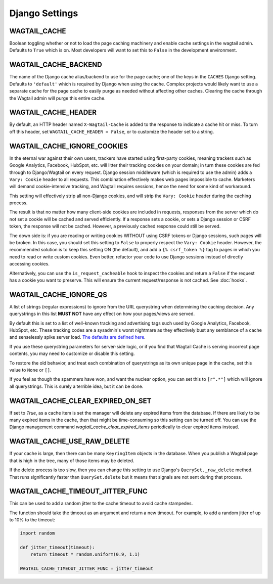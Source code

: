 Django Settings
===============

WAGTAIL_CACHE
-------------

Boolean toggling whether or not to load the page caching machinery and enable
cache settings in the wagtail admin. Defaults to ``True`` which is on. Most
developers will want to set this to ``False`` in the development environment.

WAGTAIL_CACHE_BACKEND
---------------------

The name of the Django cache alias/backend to use for the page cache; one of the
keys in the ``CACHES`` Django setting. Defaults to ``'default'`` which is
required by Django when using the cache. Complex projects would likely want to
use a separate cache for the page cache to easily purge as needed without
affecting other caches. Clearing the cache through the Wagtail admin will purge
this entire cache.

WAGTAIL_CACHE_HEADER
--------------------

By default, an HTTP header named ``X-Wagtail-Cache`` is added to the response to
indicate a cache hit or miss. To turn off this header, set
``WAGTAIL_CACHE_HEADER = False``, or to customize the header set to a string.


.. _WAGTAIL_CACHE_IGNORE_COOKIES:

WAGTAIL_CACHE_IGNORE_COOKIES
----------------------------

.. versionadded:: 1.2

.. versionadded:: 2.1

   Added in 1.2 and 2.1, this setting will strip cookies which do not contain
   CSRF or Django sessions, even if the response sets a ``Vary: Cookie`` header,
   and is ON by default. To restore the old behavior, set to ``False``.

In the eternal war against their own users, trackers have started using
first-party cookies, meaning trackers such as Google Analytics, Facebook,
HubSpot, etc. will litter their tracking cookies on your domain; in turn these
cookies are fed through to Django/Wagtail on every request. Django session
middleware (which is required to use the admin) adds a ``Vary: Cookie`` header
to all requests. This combination effectively makes web pages impossible to
cache. Marketers will demand cookie-intensive tracking, and Wagtail requires
sessions, hence the need for some kind of workaround.

This setting will effectively strip all non-Django cookies, and will strip the
``Vary: Cookie`` header during the caching process.

The result is that no matter how many client-side cookies are included in
requests, responses from the server which do not set a cookie will be cached and
served efficiently. If a response sets a cookie, or sets a Django session or
CSRF token, the response will not be cached. However, a previously cached
response could still be served.

The down side is: if you are reading or writing cookies WITHOUT using CSRF
tokens or Django sessions, such pages will be broken. In this case, you should
set this setting to ``False`` to properly respect the ``Vary: Cookie`` header.
However, the recommended solution is to keep this setting ON (the default), and
add a ``{% csrf_token %}`` tag to pages in which you need to read or write
custom cookies. Even better, refactor your code to use Django sessions instead
of directly accessing cookies.

Alternatively, you can use the ``is_request_cacheable`` hook to inspect the
cookies and return a ``False`` if the request has a cookie you want to preserve.
This will ensure the current request/response is not cached. See :doc:`hooks`.


.. _WAGTAIL_CACHE_IGNORE_QS:

WAGTAIL_CACHE_IGNORE_QS
-----------------------

.. versionadded:: 1.1

   This setting will ignore tracking/advertising URL parameters, and is ON by
   default. To restore the old behavior, set to ``None``.

A list of strings (regular expressions) to ignore from the URL querystring when
determining the caching decision. Any querystrings in this list **MUST NOT**
have any effect on how your pages/views are served.

By default this is set to a list of well-known tracking and advertising tags
such used by Google Analytics, Facebook, HubSpot, etc. These tracking codes are
a sysadmin's worst nightmare as they effectively bust any semblance of a cache
and senselessly spike server load. `The defaults are defined here
<https://github.com/coderedcorp/wagtail-cache/blob/main/wagtailcache/settings.py>`_.

If you use these querystring parameters for server-side logic, or if you find
that Wagtail Cache is serving incorrect page contents, you may need to customize
or disable this setting.

To restore the old behavior, and treat each combination of querystrings as its
own unique page in the cache, set this value to ``None`` or ``[]``.

If you feel as though the spammers have won, and want the nuclear option, you
can set this to ``[r".*"]`` which will ignore all querystrings. This is surely
a terrible idea, but it can be done.


.. _WAGTAIL_CACHE_CLEAR_EXPIRED_ON_SET:

WAGTAIL_CACHE_CLEAR_EXPIRED_ON_SET
----------------------------------

.. versionadded::

   This setting will clear any expired `KeyringItems` as a new item is set,
   and is OFF by default.

If set to `True`, as a cache item is set the manager will delete any expired
items from the database. If there are likely to be many expired items in the
cache, then that might be time-consuming so this setting can be turned off.
You can use the Django management command `wagtail_cache_clear_expired_items`
periodically to clear expired items instead.


.. _WAGTAIL_CACHE_USE_RAW_DELETE:

WAGTAIL_CACHE_USE_RAW_DELETE
----------------------------

.. versionadded:: 2.3.0

   This setting will use Django's ``QuerySet._raw_delete`` method to clear
   KeyringItems from the database. This is fast but means that signals are not
   sent during that process. This is OFF by default.

If your cache is large, then there can be many ``KeyringItem`` objects in the
database. When you publish a Wagtail page that is high in the tree, many
of those items may be deleted.

If the delete process is too slow, then you can change this setting to use
Django's ``QuerySet._raw_delete`` method. That runs significantly faster than
``QuerySet.delete`` but it means that signals are not sent during that process.


WAGTAIL_CACHE_TIMEOUT_JITTER_FUNC
---------------------------------

.. versionadded::

   An optional function that will be called to adjust the cache timeout each
   time a cache item is set. Set to None by default.

This can be used to add a random jitter to the cache timeout to avoid cache
stampedes.

The function should take the timeout as an argument and return a new
timeout. For example, to add a random jitter of up to 10% to the timeout:

.. code-block:: python

    import random

    def jitter_timeout(timeout):
        return timeout * random.uniform(0.9, 1.1)

    WAGTAIL_CACHE_TIMEOUT_JITTER_FUNC = jitter_timeout
